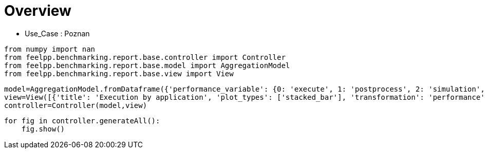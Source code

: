 = Overview
:page-plotly: true
:page-jupyter: true
:page-tags: toolbox, catalog
:parent-catalogs: poznan
:description: 
:page-illustration: ROOT:overview.png
:revdate: 

    - Use_Case : Poznan

[%dynamic%close%hide_code,python]
----
from numpy import nan
from feelpp.benchmarking.report.base.controller import Controller
from feelpp.benchmarking.report.base.model import AggregationModel
from feelpp.benchmarking.report.base.view import View
----

[%dynamic%close%hide_code,python]
----
model=AggregationModel.fromDataframe({'performance_variable': {0: 'execute', 1: 'postprocess', 2: 'simulation', 3: 'constructor', 4: 'updateForUse', 5: 'execute', 6: 'postprocess', 7: 'simulation', 8: 'constructor', 9: 'updateForUse', 10: 'execute', 11: 'postprocess', 12: 'simulation', 13: 'constructor', 14: 'updateForUse', 15: 'execute', 16: 'postprocess', 17: 'simulation', 18: 'constructor', 19: 'updateForUse', 20: 'execute', 21: 'postprocess', 22: 'simulation', 23: 'constructor', 24: 'updateForUse', 25: 'execute', 26: 'postprocess', 27: 'simulation', 28: 'constructor', 29: 'updateForUse', 30: 'execute', 31: 'postprocess', 32: 'simulation', 33: 'constructor', 34: 'updateForUse', 35: 'execute', 36: 'postprocess', 37: 'simulation', 38: 'constructor', 39: 'updateForUse', 40: 'execute', 41: 'postprocess', 42: 'simulation', 43: 'constructor', 44: 'updateForUse', 45: 'execute', 46: 'postprocess', 47: 'simulation', 48: 'constructor', 49: 'updateForUse', 50: 'execute', 51: 'postprocess', 52: 'simulation', 53: 'constructor', 54: 'updateForUse', 55: 'execute', 56: 'postprocess', 57: 'simulation', 58: 'constructor', 59: 'updateForUse'}, 'value': {0: 20.308129916, 1: 8.203504874, 2: 12.103838817, 3: 0.124121656, 4: 20.764222689, 5: 14.157602834, 6: 7.411649151, 7: 6.745112518999999, 8: 0.130208808, 9: 19.58430041, 10: 14.184319642, 11: 5.039590049999999, 12: 9.143860757999999, 13: 0.001224273, 14: 16.200856106, 15: 20.973627528, 16: 3.5024537650000003, 17: 17.470318308, 18: 0.000912175, 19: 80.812081625, 20: 32.824713735, 21: 2.622004522999999, 22: 30.201776382000002, 23: 0.016270245, 24: 14.375782889, 25: 58.133795209, 26: 0.7010867000000001, 27: 57.431771770000005, 28: 0.001239732, 29: 15.448921177, 30: 20.450242706, 31: 7.548238917999999, 32: 12.90124451, 33: 0.188538089, 34: 20.032139114, 35: 13.768160256, 36: 7.112519191, 37: 6.654890814, 38: 0.001238282, 39: 18.913328566, 40: 13.973113834, 41: 4.679824406999999, 42: 9.292453074, 43: 0.003275345, 44: 16.132098035, 45: 20.955655149, 46: 3.4113495749999996, 47: 17.543472836, 48: 0.013311341, 49: 15.757464405, 50: 32.607164036, 51: 2.239268425, 52: 30.367009253000003, 53: 0.013085536, 54: 14.372658468, 55: 58.23061721, 56: 0.6271545880000001, 57: 57.602599787, 58: 0.001837347, 59: 78.735602544}, 'unit': {0: 's', 1: 's', 2: 's', 3: 's', 4: 's', 5: 's', 6: 's', 7: 's', 8: 's', 9: 's', 10: 's', 11: 's', 12: 's', 13: 's', 14: 's', 15: 's', 16: 's', 17: 's', 18: 's', 19: 's', 20: 's', 21: 's', 22: 's', 23: 's', 24: 's', 25: 's', 26: 's', 27: 's', 28: 's', 29: 's', 30: 's', 31: 's', 32: 's', 33: 's', 34: 's', 35: 's', 36: 's', 37: 's', 38: 's', 39: 's', 40: 's', 41: 's', 42: 's', 43: 's', 44: 's', 45: 's', 46: 's', 47: 's', 48: 's', 49: 's', 50: 's', 51: 's', 52: 's', 53: 's', 54: 's', 55: 's', 56: 's', 57: 's', 58: 's', 59: 's'}, 'reference': {0: nan, 1: nan, 2: nan, 3: nan, 4: nan, 5: nan, 6: nan, 7: nan, 8: nan, 9: nan, 10: nan, 11: nan, 12: nan, 13: nan, 14: nan, 15: nan, 16: nan, 17: nan, 18: nan, 19: nan, 20: nan, 21: nan, 22: nan, 23: nan, 24: nan, 25: nan, 26: nan, 27: nan, 28: nan, 29: nan, 30: nan, 31: nan, 32: nan, 33: nan, 34: nan, 35: nan, 36: nan, 37: nan, 38: nan, 39: nan, 40: nan, 41: nan, 42: nan, 43: nan, 44: nan, 45: nan, 46: nan, 47: nan, 48: nan, 49: nan, 50: nan, 51: nan, 52: nan, 53: nan, 54: nan, 55: nan, 56: nan, 57: nan, 58: nan, 59: nan}, 'thres_lower': {0: nan, 1: nan, 2: nan, 3: nan, 4: nan, 5: nan, 6: nan, 7: nan, 8: nan, 9: nan, 10: nan, 11: nan, 12: nan, 13: nan, 14: nan, 15: nan, 16: nan, 17: nan, 18: nan, 19: nan, 20: nan, 21: nan, 22: nan, 23: nan, 24: nan, 25: nan, 26: nan, 27: nan, 28: nan, 29: nan, 30: nan, 31: nan, 32: nan, 33: nan, 34: nan, 35: nan, 36: nan, 37: nan, 38: nan, 39: nan, 40: nan, 41: nan, 42: nan, 43: nan, 44: nan, 45: nan, 46: nan, 47: nan, 48: nan, 49: nan, 50: nan, 51: nan, 52: nan, 53: nan, 54: nan, 55: nan, 56: nan, 57: nan, 58: nan, 59: nan}, 'thres_upper': {0: nan, 1: nan, 2: nan, 3: nan, 4: nan, 5: nan, 6: nan, 7: nan, 8: nan, 9: nan, 10: nan, 11: nan, 12: nan, 13: nan, 14: nan, 15: nan, 16: nan, 17: nan, 18: nan, 19: nan, 20: nan, 21: nan, 22: nan, 23: nan, 24: nan, 25: nan, 26: nan, 27: nan, 28: nan, 29: nan, 30: nan, 31: nan, 32: nan, 33: nan, 34: nan, 35: nan, 36: nan, 37: nan, 38: nan, 39: nan, 40: nan, 41: nan, 42: nan, 43: nan, 44: nan, 45: nan, 46: nan, 47: nan, 48: nan, 49: nan, 50: nan, 51: nan, 52: nan, 53: nan, 54: nan, 55: nan, 56: nan, 57: nan, 58: nan, 59: nan}, 'status': {0: nan, 1: nan, 2: nan, 3: nan, 4: nan, 5: nan, 6: nan, 7: nan, 8: nan, 9: nan, 10: nan, 11: nan, 12: nan, 13: nan, 14: nan, 15: nan, 16: nan, 17: nan, 18: nan, 19: nan, 20: nan, 21: nan, 22: nan, 23: nan, 24: nan, 25: nan, 26: nan, 27: nan, 28: nan, 29: nan, 30: nan, 31: nan, 32: nan, 33: nan, 34: nan, 35: nan, 36: nan, 37: nan, 38: nan, 39: nan, 40: nan, 41: nan, 42: nan, 43: nan, 44: nan, 45: nan, 46: nan, 47: nan, 48: nan, 49: nan, 50: nan, 51: nan, 52: nan, 53: nan, 54: nan, 55: nan, 56: nan, 57: nan, 58: nan, 59: nan}, 'absolute_error': {0: nan, 1: nan, 2: nan, 3: nan, 4: nan, 5: nan, 6: nan, 7: nan, 8: nan, 9: nan, 10: nan, 11: nan, 12: nan, 13: nan, 14: nan, 15: nan, 16: nan, 17: nan, 18: nan, 19: nan, 20: nan, 21: nan, 22: nan, 23: nan, 24: nan, 25: nan, 26: nan, 27: nan, 28: nan, 29: nan, 30: nan, 31: nan, 32: nan, 33: nan, 34: nan, 35: nan, 36: nan, 37: nan, 38: nan, 39: nan, 40: nan, 41: nan, 42: nan, 43: nan, 44: nan, 45: nan, 46: nan, 47: nan, 48: nan, 49: nan, 50: nan, 51: nan, 52: nan, 53: nan, 54: nan, 55: nan, 56: nan, 57: nan, 58: nan, 59: nan}, 'testcase_time_run': {0: 64.99240159988403, 1: 64.99240159988403, 2: 64.99240159988403, 3: 64.99240159988403, 4: 64.99240159988403, 5: 57.83487319946289, 6: 57.83487319946289, 7: 57.83487319946289, 8: 57.83487319946289, 9: 57.83487319946289, 10: 95.63379693031311, 11: 95.63379693031311, 12: 95.63379693031311, 13: 95.63379693031311, 14: 95.63379693031311, 15: 174.0198860168457, 16: 174.0198860168457, 17: 174.0198860168457, 18: 174.0198860168457, 19: 174.0198860168457, 20: 116.29403710365295, 21: 116.29403710365295, 22: 116.29403710365295, 23: 116.29403710365295, 24: 116.29403710365295, 25: 170.75798749923706, 26: 170.75798749923706, 27: 170.75798749923706, 28: 170.75798749923706, 29: 170.75798749923706, 30: 69.67405295372009, 31: 69.67405295372009, 32: 69.67405295372009, 33: 69.67405295372009, 34: 69.67405295372009, 35: 115.33933401107788, 36: 115.33933401107788, 37: 115.33933401107788, 38: 115.33933401107788, 39: 115.33933401107788, 40: 103.58596634864807, 41: 103.58596634864807, 42: 103.58596634864807, 43: 103.58596634864807, 44: 103.58596634864807, 45: 145.83095526695251, 46: 145.83095526695251, 47: 145.83095526695251, 48: 145.83095526695251, 49: 145.83095526695251, 50: 166.4396107196808, 51: 166.4396107196808, 52: 166.4396107196808, 53: 166.4396107196808, 54: 166.4396107196808, 55: 292.92885994911194, 56: 292.92885994911194, 57: 292.92885994911194, 58: 292.92885994911194, 59: 292.92885994911194}, 'nb_tasks.tasks': {0: 256, 1: 256, 2: 256, 3: 256, 4: 256, 5: 128, 6: 128, 7: 128, 8: 128, 9: 128, 10: 64, 11: 64, 12: 64, 13: 64, 14: 64, 15: 32, 16: 32, 17: 32, 18: 32, 19: 32, 20: 16, 21: 16, 22: 16, 23: 16, 24: 16, 25: 8, 26: 8, 27: 8, 28: 8, 29: 8, 30: 256, 31: 256, 32: 256, 33: 256, 34: 256, 35: 128, 36: 128, 37: 128, 38: 128, 39: 128, 40: 64, 41: 64, 42: 64, 43: 64, 44: 64, 45: 32, 46: 32, 47: 32, 48: 32, 49: 32, 50: 16, 51: 16, 52: 16, 53: 16, 54: 16, 55: 8, 56: 8, 57: 8, 58: 8, 59: 8}, 'nb_tasks.nodes': {0: 2, 1: 2, 2: 2, 3: 2, 4: 2, 5: 1, 6: 1, 7: 1, 8: 1, 9: 1, 10: 1, 11: 1, 12: 1, 13: 1, 14: 1, 15: 1, 16: 1, 17: 1, 18: 1, 19: 1, 20: 1, 21: 1, 22: 1, 23: 1, 24: 1, 25: 1, 26: 1, 27: 1, 28: 1, 29: 1, 30: 2, 31: 2, 32: 2, 33: 2, 34: 2, 35: 1, 36: 1, 37: 1, 38: 1, 39: 1, 40: 1, 41: 1, 42: 1, 43: 1, 44: 1, 45: 1, 46: 1, 47: 1, 48: 1, 49: 1, 50: 1, 51: 1, 52: 1, 53: 1, 54: 1, 55: 1, 56: 1, 57: 1, 58: 1, 59: 1}, 'nb_tasks.exclusive_access': {0: True, 1: True, 2: True, 3: True, 4: True, 5: True, 6: True, 7: True, 8: True, 9: True, 10: True, 11: True, 12: True, 13: True, 14: True, 15: True, 16: True, 17: True, 18: True, 19: True, 20: True, 21: True, 22: True, 23: True, 24: True, 25: True, 26: True, 27: True, 28: True, 29: True, 30: True, 31: True, 32: True, 33: True, 34: True, 35: True, 36: True, 37: True, 38: True, 39: True, 40: True, 41: True, 42: True, 43: True, 44: True, 45: True, 46: True, 47: True, 48: True, 49: True, 50: True, 51: True, 52: True, 53: True, 54: True, 55: True, 56: True, 57: True, 58: True, 59: True}, 'environment': {0: 'builtin', 1: 'builtin', 2: 'builtin', 3: 'builtin', 4: 'builtin', 5: 'builtin', 6: 'builtin', 7: 'builtin', 8: 'builtin', 9: 'builtin', 10: 'builtin', 11: 'builtin', 12: 'builtin', 13: 'builtin', 14: 'builtin', 15: 'builtin', 16: 'builtin', 17: 'builtin', 18: 'builtin', 19: 'builtin', 20: 'builtin', 21: 'builtin', 22: 'builtin', 23: 'builtin', 24: 'builtin', 25: 'builtin', 26: 'builtin', 27: 'builtin', 28: 'builtin', 29: 'builtin', 30: 'builtin', 31: 'builtin', 32: 'builtin', 33: 'builtin', 34: 'builtin', 35: 'builtin', 36: 'builtin', 37: 'builtin', 38: 'builtin', 39: 'builtin', 40: 'builtin', 41: 'builtin', 42: 'builtin', 43: 'builtin', 44: 'builtin', 45: 'builtin', 46: 'builtin', 47: 'builtin', 48: 'builtin', 49: 'builtin', 50: 'builtin', 51: 'builtin', 52: 'builtin', 53: 'builtin', 54: 'builtin', 55: 'builtin', 56: 'builtin', 57: 'builtin', 58: 'builtin', 59: 'builtin'}, 'date': {0: '2024-11-06T09:16:02+0100', 1: '2024-11-06T09:16:02+0100', 2: '2024-11-06T09:16:02+0100', 3: '2024-11-06T09:16:02+0100', 4: '2024-11-06T09:16:02+0100', 5: '2024-11-06T09:16:02+0100', 6: '2024-11-06T09:16:02+0100', 7: '2024-11-06T09:16:02+0100', 8: '2024-11-06T09:16:02+0100', 9: '2024-11-06T09:16:02+0100', 10: '2024-11-06T09:16:02+0100', 11: '2024-11-06T09:16:02+0100', 12: '2024-11-06T09:16:02+0100', 13: '2024-11-06T09:16:02+0100', 14: '2024-11-06T09:16:02+0100', 15: '2024-11-06T09:16:02+0100', 16: '2024-11-06T09:16:02+0100', 17: '2024-11-06T09:16:02+0100', 18: '2024-11-06T09:16:02+0100', 19: '2024-11-06T09:16:02+0100', 20: '2024-11-06T09:16:02+0100', 21: '2024-11-06T09:16:02+0100', 22: '2024-11-06T09:16:02+0100', 23: '2024-11-06T09:16:02+0100', 24: '2024-11-06T09:16:02+0100', 25: '2024-11-06T09:16:02+0100', 26: '2024-11-06T09:16:02+0100', 27: '2024-11-06T09:16:02+0100', 28: '2024-11-06T09:16:02+0100', 29: '2024-11-06T09:16:02+0100', 30: '2024-11-05T14:27:09+0100', 31: '2024-11-05T14:27:09+0100', 32: '2024-11-05T14:27:09+0100', 33: '2024-11-05T14:27:09+0100', 34: '2024-11-05T14:27:09+0100', 35: '2024-11-05T14:27:09+0100', 36: '2024-11-05T14:27:09+0100', 37: '2024-11-05T14:27:09+0100', 38: '2024-11-05T14:27:09+0100', 39: '2024-11-05T14:27:09+0100', 40: '2024-11-05T14:27:09+0100', 41: '2024-11-05T14:27:09+0100', 42: '2024-11-05T14:27:09+0100', 43: '2024-11-05T14:27:09+0100', 44: '2024-11-05T14:27:09+0100', 45: '2024-11-05T14:27:09+0100', 46: '2024-11-05T14:27:09+0100', 47: '2024-11-05T14:27:09+0100', 48: '2024-11-05T14:27:09+0100', 49: '2024-11-05T14:27:09+0100', 50: '2024-11-05T14:27:09+0100', 51: '2024-11-05T14:27:09+0100', 52: '2024-11-05T14:27:09+0100', 53: '2024-11-05T14:27:09+0100', 54: '2024-11-05T14:27:09+0100', 55: '2024-11-05T14:27:09+0100', 56: '2024-11-05T14:27:09+0100', 57: '2024-11-05T14:27:09+0100', 58: '2024-11-05T14:27:09+0100', 59: '2024-11-05T14:27:09+0100'}, 'machine': {0: 'gaya', 1: 'gaya', 2: 'gaya', 3: 'gaya', 4: 'gaya', 5: 'gaya', 6: 'gaya', 7: 'gaya', 8: 'gaya', 9: 'gaya', 10: 'gaya', 11: 'gaya', 12: 'gaya', 13: 'gaya', 14: 'gaya', 15: 'gaya', 16: 'gaya', 17: 'gaya', 18: 'gaya', 19: 'gaya', 20: 'gaya', 21: 'gaya', 22: 'gaya', 23: 'gaya', 24: 'gaya', 25: 'gaya', 26: 'gaya', 27: 'gaya', 28: 'gaya', 29: 'gaya', 30: 'gaya', 31: 'gaya', 32: 'gaya', 33: 'gaya', 34: 'gaya', 35: 'gaya', 36: 'gaya', 37: 'gaya', 38: 'gaya', 39: 'gaya', 40: 'gaya', 41: 'gaya', 42: 'gaya', 43: 'gaya', 44: 'gaya', 45: 'gaya', 46: 'gaya', 47: 'gaya', 48: 'gaya', 49: 'gaya', 50: 'gaya', 51: 'gaya', 52: 'gaya', 53: 'gaya', 54: 'gaya', 55: 'gaya', 56: 'gaya', 57: 'gaya', 58: 'gaya', 59: 'gaya'}, 'application': {0: 'feelpp_kub_cem', 1: 'feelpp_kub_cem', 2: 'feelpp_kub_cem', 3: 'feelpp_kub_cem', 4: 'feelpp_kub_cem', 5: 'feelpp_kub_cem', 6: 'feelpp_kub_cem', 7: 'feelpp_kub_cem', 8: 'feelpp_kub_cem', 9: 'feelpp_kub_cem', 10: 'feelpp_kub_cem', 11: 'feelpp_kub_cem', 12: 'feelpp_kub_cem', 13: 'feelpp_kub_cem', 14: 'feelpp_kub_cem', 15: 'feelpp_kub_cem', 16: 'feelpp_kub_cem', 17: 'feelpp_kub_cem', 18: 'feelpp_kub_cem', 19: 'feelpp_kub_cem', 20: 'feelpp_kub_cem', 21: 'feelpp_kub_cem', 22: 'feelpp_kub_cem', 23: 'feelpp_kub_cem', 24: 'feelpp_kub_cem', 25: 'feelpp_kub_cem', 26: 'feelpp_kub_cem', 27: 'feelpp_kub_cem', 28: 'feelpp_kub_cem', 29: 'feelpp_kub_cem', 30: 'feelpp_kub_cem', 31: 'feelpp_kub_cem', 32: 'feelpp_kub_cem', 33: 'feelpp_kub_cem', 34: 'feelpp_kub_cem', 35: 'feelpp_kub_cem', 36: 'feelpp_kub_cem', 37: 'feelpp_kub_cem', 38: 'feelpp_kub_cem', 39: 'feelpp_kub_cem', 40: 'feelpp_kub_cem', 41: 'feelpp_kub_cem', 42: 'feelpp_kub_cem', 43: 'feelpp_kub_cem', 44: 'feelpp_kub_cem', 45: 'feelpp_kub_cem', 46: 'feelpp_kub_cem', 47: 'feelpp_kub_cem', 48: 'feelpp_kub_cem', 49: 'feelpp_kub_cem', 50: 'feelpp_kub_cem', 51: 'feelpp_kub_cem', 52: 'feelpp_kub_cem', 53: 'feelpp_kub_cem', 54: 'feelpp_kub_cem', 55: 'feelpp_kub_cem', 56: 'feelpp_kub_cem', 57: 'feelpp_kub_cem', 58: 'feelpp_kub_cem', 59: 'feelpp_kub_cem'}})
view=View([{'title': 'Execution by application', 'plot_types': ['stacked_bar'], 'transformation': 'performance', 'names': [], 'xaxis': {'parameter': 'application', 'label': 'Application'}, 'yaxis': {'label': 'Execution time (s)'}, 'color_axis': {'parameter': 'machine', 'label': 'Machine'}, 'aggregations': [{'column': 'nb_tasks.tasks', 'agg': 'max'}, {'column': 'hsize', 'agg': 'max'}, {'column': 'performance_variable', 'agg': 'sum'}, {'column': 'date', 'agg': 'mean'}], 'variables': []}])
controller=Controller(model,view)
----

[%dynamic%open%hide_code,python]
----
for fig in controller.generateAll():
    fig.show()
----

++++
<style>
details>.title::before, details>.title::after {
    visibility: hidden;
}
details>.content>.dynamic-py-result>.content>pre {
    max-height: 100%;
    padding: 0;
    margin:16px;
    background-color: white;
    line-height:0;
}
</style>
++++